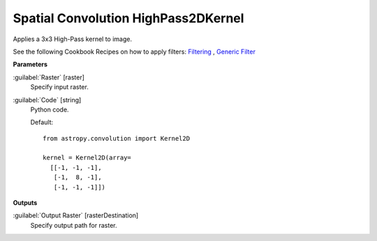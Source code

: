.. _Spatial Convolution HighPass2DKernel:

************************************
Spatial Convolution HighPass2DKernel
************************************

Applies a 3x3 High-Pass kernel to image.

See the following Cookbook Recipes on how to apply filters: 
`Filtering <https://enmap-box.readthedocs.io/en/latest/usr_section/usr_cookbook/filtering.html>`_
, `Generic Filter <https://enmap-box.readthedocs.io/en/latest/usr_section/usr_cookbook/generic_filter.html>`_

**Parameters**


:guilabel:`Raster` [raster]
    Specify input raster.


:guilabel:`Code` [string]
    Python code.

    Default::

        from astropy.convolution import Kernel2D
        
        kernel = Kernel2D(array=
          [[-1, -1, -1],
           [-1,  8, -1],
           [-1, -1, -1]])
        
**Outputs**


:guilabel:`Output Raster` [rasterDestination]
    Specify output path for raster.

